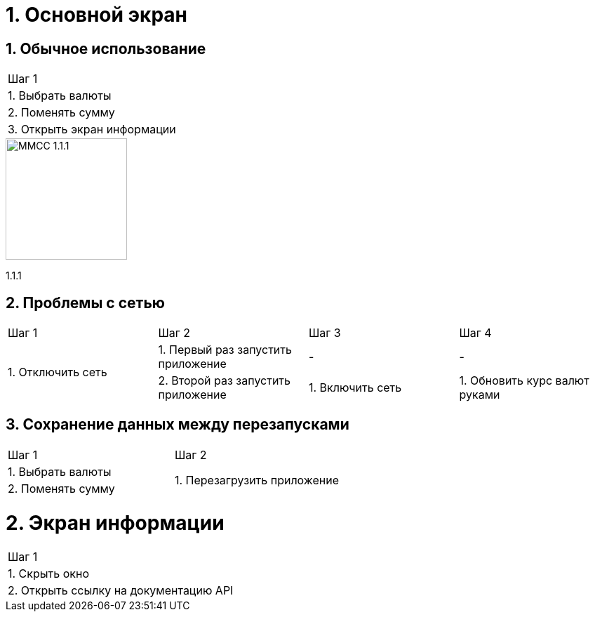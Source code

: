 :imagesdir: https://raw.githubusercontent.com/kornerr/iOS-CurrencyConverter-MM/main/img/

= 1. Основной экран

== 1. Обычное использование

[cols="1"]
|===
| Шаг 1
| 1. Выбрать валюты
| 2. Поменять сумму
| 3. Открыть экран информации
|===

image::MMCC_1.1.1.jpg[,173]
1.1.1


== 2. Проблемы с сетью

[cols="1,1,1,1"]
|===
| Шаг 1 | Шаг 2 | Шаг 3 | Шаг 4
.2+| 1. Отключить сеть | 1. Первый раз запустить приложение | - | -
                       | 2. Второй раз запустить приложение | 1. Включить сеть | 1. Обновить курс валют руками
|===

== 3. Сохранение данных между перезапусками

[cols="1,1"]
|===
| Шаг 1 | Шаг 2
| 1. Выбрать валюты .2+| 1. Перезагрузить приложение
| 2. Поменять сумму
|===

= 2. Экран информации

[cols="1"]
|===
| Шаг 1
| 1. Скрыть окно
| 2. Открыть ссылку на документацию API
|===

